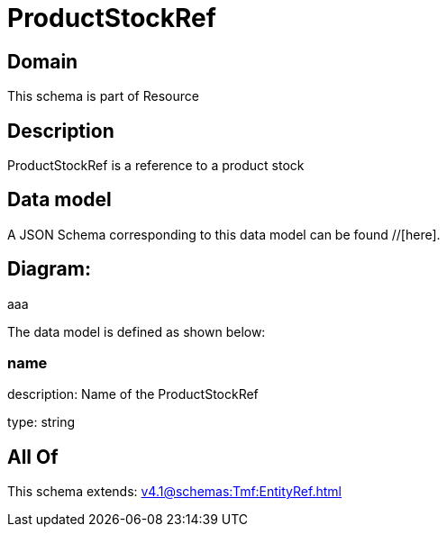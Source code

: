 = ProductStockRef

[#domain]
== Domain

This schema is part of Resource

[#description]
== Description
ProductStockRef is a reference to a product stock


[#data_model]
== Data model

A JSON Schema corresponding to this data model can be found //[here].

== Diagram:
aaa

The data model is defined as shown below:


=== name
description: Name of the ProductStockRef

type: string


[#all_of]
== All Of

This schema extends: xref:v4.1@schemas:Tmf:EntityRef.adoc[]
